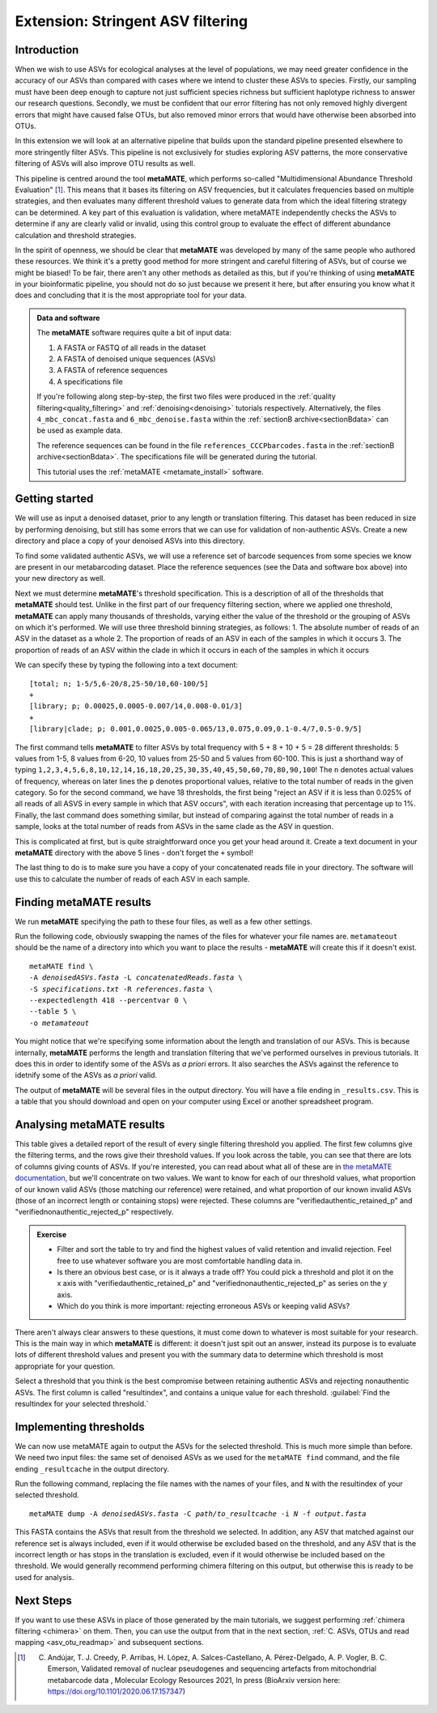 .. _metamate:

.. role:: var

==================================
Extension: Stringent ASV filtering
==================================

Introduction
============

When we wish to use ASVs for ecological analyses at the level of populations, we may need greater confidence in the accuracy of our ASVs than compared with cases where we intend to cluster these ASVs to species. Firstly, our sampling must have been deep enough to capture not just sufficient species richness but sufficient haplotype richness to answer our research questions. Secondly, we must be confident that our error filtering has not only removed highly divergent errors that might have caused false OTUs, but also removed minor errors that would have otherwise been absorbed into OTUs. 

In this extension we will look at an alternative pipeline that builds upon the standard pipeline presented elsewhere to more stringently filter ASVs. This pipeline is not exclusively for studies exploring ASV patterns, the more conservative filtering of ASVs will also improve OTU results as well.

This pipeline is centred around the tool **metaMATE**, which performs so-called "Multidimensional Abundance Threshold Evaluation" [#]_. This means that it bases its filtering on ASV frequencies, but it calculates frequencies based on multiple strategies, and then evaluates many different threshold values to generate data from which the ideal filtering strategy can be determined. A key part of this evaluation is validation, where metaMATE independently checks the ASVs to determine if any are clearly valid or invalid, using this control group to evaluate the effect of different abundance calculation and threshold strategies.

In the spirit of openness, we should be clear that **metaMATE** was developed by many of the same people who authored these resources. We think it's a pretty good method for more stringent and careful filtering of ASVs, but of course we might be biased! To be fair, there aren't any other methods as detailed as this, but if you're thinking of using **metaMATE** in your bioinformatic pipeline, you should not do so just because we present it here, but after ensuring you know what it does and concluding that it is the most appropriate tool for your data.

.. admonition:: Data and software
	:class: green
	
	The **metaMATE** software requires quite a bit of input data:
	
	1. A FASTA or FASTQ of all reads in the dataset
	2. A FASTA of denoised unique sequences (ASVs)
	3. A FASTA of reference sequences
	4. A specifications file
	
	If you're following along step-by-step, the first two files were produced in the :ref:`quality filtering<quality_filtering>` and :ref:`denoising<denoising>` tutorials respectively. Alternatively, the files ``4_mbc_concat.fasta`` and ``6_mbc_denoise.fasta`` within the :ref:`sectionB archive<sectionBdata>` can be used as example data.
	
	The reference sequences can be found in the file ``references_CCCPbarcodes.fasta`` in the :ref:`sectionB archive<sectionBdata>`. The specifications file will be generated during the tutorial.
	
	This tutorial uses the :ref:`metaMATE <metamate_install>` software.


Getting started
===============

We will use as input a denoised dataset, prior to any length or translation filtering. This dataset has been reduced in size by performing denoising, but still has some errors that we can use for validation of non-authentic ASVs. Create a new directory and place a copy of your denoised ASVs into this directory.

To find some validated authentic ASVs, we will use a reference set of barcode sequences from some species we know are present in our metabarcoding dataset. Place the reference sequences (see the Data and software box above) into your new directory as well.

Next we must determine **metaMATE**'s threshold specification. This is a description of all of the thresholds that **metaMATE** should test. Unlike in the first part of our frequency filtering section, where we applied one threshold, **metaMATE** can apply many thousands of thresholds, varying either the value of the threshold or the grouping of ASVs on which it's performed. We will use three threshold binning strategies, as follows:
1. The absolute number of reads of an ASV in the dataset as a whole
2. The proportion of reads of an ASV in each of the samples in which it occurs
3. The proportion of reads of an ASV within the clade in which it occurs in each of the samples in which it occurs

We can specify these by typing the following into a text document:

.. parsed-literal::
	
	[total; n; 1-5/5,6-20/8,25-50/10,60-100/5]
	+
	[library; p; 0.00025,0.0005-0.007/14,0.008-0.01/3]
	+
	[library|clade; p; 0.001,0.0025,0.005-0.065/13,0.075,0.09,0.1-0.4/7,0.5-0.9/5]

The first command tells **metaMATE** to filter ASVs by total frequency with 5 + 8 + 10 + 5 = 28 different thresholds: 5 values from 1-5, 8 values from 6-20, 10 values from 25-50 and 5 values from 60-100. This is just a shorthand way of typing ``1,2,3,4,5,6,8,10,12,14,16,18,20,25,30,35,40,45,50,60,70,80,90,100``! The ``n`` denotes actual values of frequency, whereas on later lines the ``p`` denotes proportional values, relative to the total number of reads in the given category. So for the second command, we have 18 thresholds, the first being "reject an ASV if it is less than 0.025% of all reads of all ASVS in every sample in which that ASV occurs", with each iteration increasing that percentage up to 1%. Finally, the last command does something similar, but instead of comparing against the total number of reads in a sample, looks at the total number of reads from ASVs in the same clade as the ASV in question. 

This is complicated at first, but is quite straightforward once you get your head around it. Create a text document in your **metaMATE** directory with the above 5 lines - don't forget the ``+`` symbol!

The last thing to do is to make sure you have a copy of your concatenated reads file in your directory. The software will use this to calculate the number of reads of each ASV in each sample.

Finding metaMATE results
========================

We run **metaMATE** specifying the path to these four files, as well as a few other settings.

Run the following code, obviously swapping the names of the files for whatever your file names are. ``metamateout`` should be the name of a directory into which you want to place the results - **metaMATE** will create this if it doesn't exist.

.. parsed-literal::
	
	metaMATE find \\
	-A :var:`denoisedASVs.fasta` -L :var:`concatenatedReads.fasta` \\
	-S :var:`specifications.txt` -R :var:`references.fasta` \\
	--expectedlength 418 --percentvar 0 \\
	--table 5 \\
	-o :var:`metamateout`

You might notice that we're specifying some information about the length and translation of our ASVs. This is because internally, **metaMATE** performs the length and translation filtering that we've performed ourselves in previous tutorials. It does this in order to identify some of the ASVs as *a priori* errors. It also searches the ASVs against the reference to idetnify some of the ASVs as *a priori* valid. 

The output of **metaMATE** will be several files in the output directory. You will have a file ending in ``_results.csv``. This is a table that you should download and open on your computer using Excel or another spreadsheet program.

Analysing metaMATE results
==========================

This table gives a detailed report of the result of every single filtering threshold you applied. The first few columns give the filtering terms, and the rows give their threshold values. If you look across the table, you can see that there are lots of columns giving counts of ASVs. If you're interested, you can read about what all of these are in `the metaMATE documentation <https://github.com/tjcreedy/metamate#results-find-only>`_, but we'll concentrate on two values. We want to know for each of our threshold values, what proportion of our known valid ASVs (those matching our reference) were retained, and what proportion of our known invalid ASVs (those of an incorrect length or containing stops) were rejected. These columns are "verifiedauthentic_retained_p" and "verifiednonauthentic_rejected_p" respectively. 

.. admonition:: Exercise
	
	* Filter and sort the table to try and find the highest values of valid retention and invalid rejection. Feel free to use whatever software you are most comfortable handling data in.
	* Is there an obvious best case, or is it always a trade off? You could pick a threshold and plot it on the x axis with "verifiedauthentic_retained_p" and "verifiednonauthentic_rejected_p" as series on the y axis.
	* Which do you think is more important: rejecting erroneous ASVs or keeping valid ASVs?

There aren't always clear answers to these questions, it must come down to whatever is most suitable for your research. This is the main way in which **metaMATE** is different: it doesn't just spit out an answer, instead its purpose is to evaluate lots of different threshold values and present you with the summary data to determine which threshold is most appropriate for your question.

Select a threshold that you think is the best compromise between retaining authentic ASVs and rejecting nonauthentic ASVs. The first column is called "resultindex", and contains a unique value for each threshold. :guilabel:`Find the resultindex for your selected threshold.`

Implementing thresholds
=======================

We can now use metaMATE again to output the ASVs for the selected threshold. This is much more simple than before. We need two input files: the same set of denoised ASVs as we used for the ``metaMATE find`` command, and the file ending ``_resultcache`` in the output directory. 

Run the following command, replacing the file names with the names of your files, and ``N`` with the resultindex of your selected threshold.

.. parsed-literal::

	metaMATE dump -A :var:`denoisedASVs.fasta` -C :var:`path/to_resultcache` -i :var:`N` -f :var:`output.fasta`

This FASTA contains the ASVs that result from the threshold we selected. In addition, any ASV that matched against our reference set is always included, even if it would otherwise be excluded based on the threshold, and any ASV that is the incorrect length or has stops in the translation is excluded, even if it would otherwise be included based on the threshold. We would generally recommend performing chimera filtering on this output, but otherwise this is ready to be used for analysis.

Next Steps
==========

If you want to use these ASVs in place of those generated by the main tutorials, we suggest performing :ref:`chimera filtering <chimera>` on them. Then, you can use the output from that in the next section, :ref:`C. ASVs, OTUs and read mapping <asv_otu_readmap>` and subsequent sections.

.. [#] C. Andújar, T. J. Creedy, P. Arribas, H. López, A. Salces-Castellano, A. Pérez-Delgado, A. P. Vogler, B. C. Emerson, Validated removal of nuclear pseudogenes and sequencing artefacts from mitochondrial metabarcode data , Molecular Ecology Resources 2021, In press (BioArxiv version here: https://doi.org/10.1101/2020.06.17.157347)

